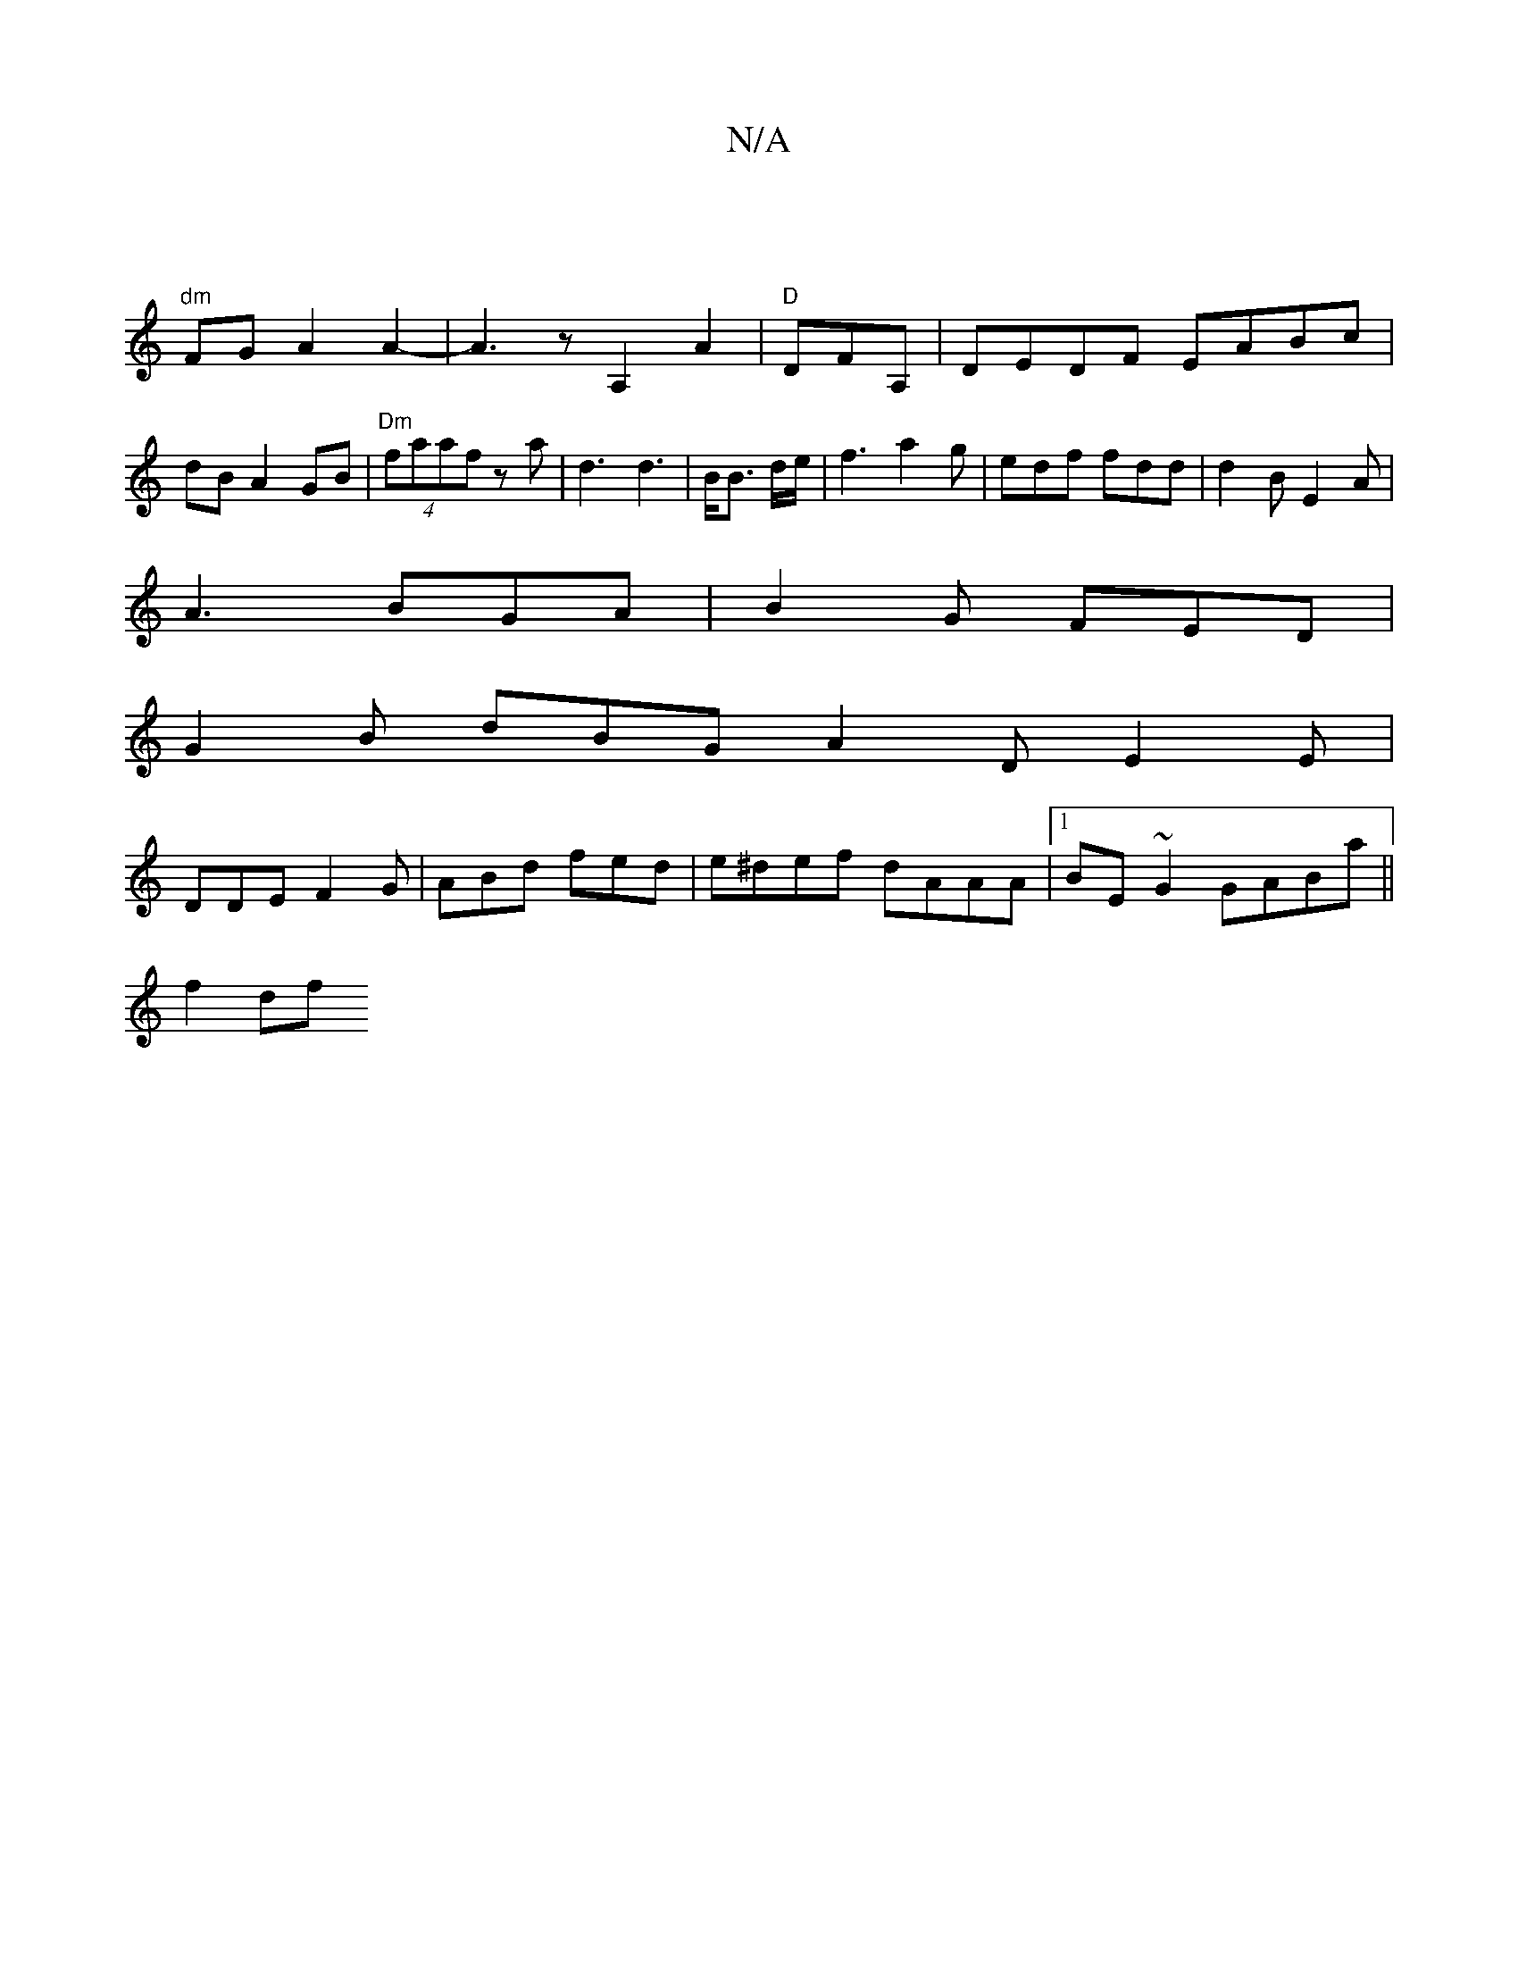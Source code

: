 X:1
T:N/A
M:4/4
R:N/A
K:Cmajor
|
"dm" FG A2 A2-|A3 z A,2 A2|"D "DFA, | DEDF EABc | dB A2 GB | "Dm"(4 faaf z a-|d3 d3|B<B d/e/ |f3 a2g|edf fdd|d2B E2A|
A3 BGA|B2G FED|
G2B dBG A2D E2E|
DDE F2G|ABd fed|e^def dAAA|1 BE~G2 GABa||
f2df 